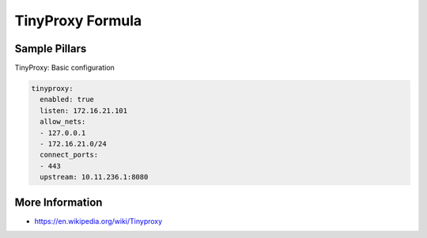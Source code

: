=================
TinyProxy Formula
=================

Sample Pillars
==============

TinyProxy: Basic configuration

.. code-block:: yaml

    tinyproxy:
      enabled: true
      listen: 172.16.21.101
      allow_nets:
      - 127.0.0.1
      - 172.16.21.0/24
      connect_ports:
      - 443
      upstream: 10.11.236.1:8080


More Information
================

* https://en.wikipedia.org/wiki/Tinyproxy
